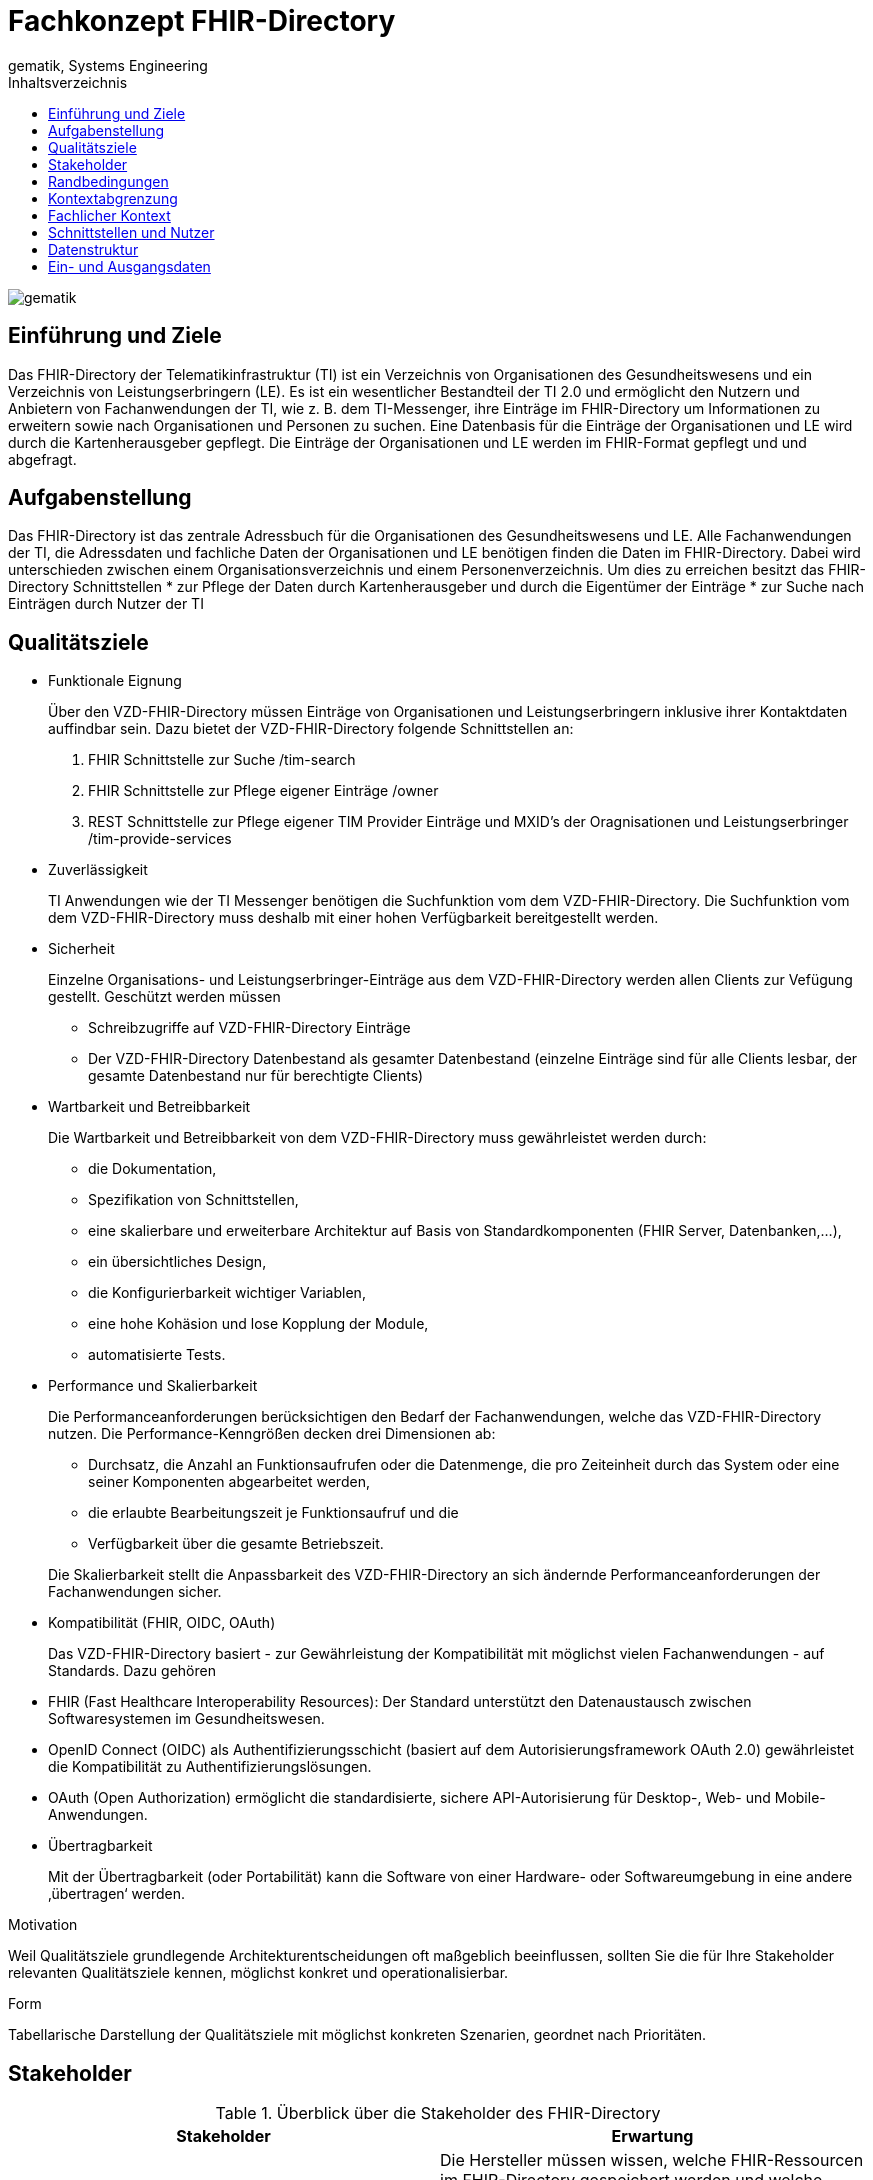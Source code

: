 = Fachkonzept FHIR-Directory
gematik, Systems Engineering
:source-highlighter: rouge
:title-page:
:imagesdir: /images/
//:sectnums:
:toc:
:toclevels: 3
:toc-title: Inhaltsverzeichnis

image::gematik_logo.svg[gematik,float="right"]

== Einführung und Ziele

Das FHIR-Directory der Telematikinfrastruktur (TI) ist ein Verzeichnis von Organisationen des Gesundheitswesens und ein Verzeichnis von Leistungserbringern (LE). Es ist ein wesentlicher Bestandteil der TI 2.0 und ermöglicht den Nutzern und Anbietern von Fachanwendungen der TI, wie z. B. dem TI-Messenger, ihre Einträge im FHIR-Directory um Informationen zu erweitern sowie nach Organisationen und Personen zu suchen.
Eine Datenbasis für die Einträge der Organisationen und LE wird durch die Kartenherausgeber gepflegt. Die Einträge der Organisationen und LE werden im FHIR-Format gepflegt und und abgefragt.

== Aufgabenstellung

Das FHIR-Directory ist das zentrale Adressbuch für die Organisationen des Gesundheitswesens und LE. Alle Fachanwendungen der TI, die Adressdaten und fachliche Daten der Organisationen und LE benötigen finden die Daten im FHIR-Directory. Dabei wird unterschieden zwischen einem Organisationsverzeichnis und einem Personenverzeichnis.
Um dies zu erreichen besitzt das FHIR-Directory Schnittstellen
* zur Pflege der Daten durch Kartenherausgeber und durch die Eigentümer der Einträge
* zur Suche nach Einträgen durch Nutzer der TI

== Qualitätsziele

* Funktionale Eignung
+
Über den VZD-FHIR-Directory müssen Einträge von Organisationen und Leistungserbringern inklusive ihrer Kontaktdaten auffindbar sein. Dazu bietet der VZD-FHIR-Directory folgende Schnittstellen an:

. FHIR Schnittstelle zur Suche /tim-search
. FHIR Schnittstelle zur Pflege eigener Einträge /owner
. REST Schnittstelle zur Pflege eigener TIM Provider Einträge und MXID's der Oragnisationen und Leistungserbringer /tim-provide-services

* Zuverlässigkeit
+
TI Anwendungen wie der TI Messenger benötigen die Suchfunktion vom dem VZD-FHIR-Directory. Die Suchfunktion vom dem VZD-FHIR-Directory muss deshalb mit einer hohen Verfügbarkeit bereitgestellt werden.

* Sicherheit
+
Einzelne Organisations- und Leistungserbringer-Einträge aus dem VZD-FHIR-Directory werden allen Clients zur Vefügung gestellt. Geschützt werden müssen

- Schreibzugriffe auf VZD-FHIR-Directory Einträge
- Der VZD-FHIR-Directory Datenbestand als gesamter Datenbestand (einzelne Einträge sind für alle Clients lesbar, der gesamte Datenbestand nur für berechtigte Clients)

* Wartbarkeit und Betreibbarkeit
+
Die Wartbarkeit und Betreibbarkeit von dem VZD-FHIR-Directory muss gewährleistet werden durch:

- die Dokumentation,
- Spezifikation von Schnittstellen,
- eine skalierbare und erweiterbare Architektur auf Basis von Standardkomponenten (FHIR Server, Datenbanken,...),
- ein übersichtliches Design,
- die Konfigurierbarkeit wichtiger Variablen,
- eine hohe Kohäsion und lose Kopplung der Module,
- automatisierte Tests.

* Performance und Skalierbarkeit
+
Die Performanceanforderungen berücksichtigen den Bedarf der Fachanwendungen, welche das VZD-FHIR-Directory nutzen. Die Performance-Kenngrößen decken drei Dimensionen ab:

- Durchsatz, die Anzahl an Funktionsaufrufen oder die Datenmenge, die pro Zeiteinheit durch das System oder eine seiner Komponenten abgearbeitet werden,
- die erlaubte Bearbeitungszeit je Funktionsaufruf und die
- Verfügbarkeit über die gesamte Betriebszeit.

+
Die Skalierbarkeit stellt die Anpassbarkeit des VZD-FHIR-Directory an sich ändernde Performanceanforderungen der Fachanwendungen sicher.

* Kompatibilität (FHIR, OIDC, OAuth)
+
Das VZD-FHIR-Directory basiert - zur Gewährleistung der Kompatibilität mit möglichst vielen Fachanwendungen - auf Standards. Dazu gehören

* FHIR (Fast Healthcare Interoperability Resources): Der Standard unterstützt den Datenaustausch zwischen Softwaresystemen im Gesundheitswesen.
* OpenID Connect (OIDC) als Authentifizierungsschicht (basiert auf dem Autorisierungsframework OAuth 2.0) gewährleistet die Kompatibilität zu Authentifizierungslösungen.
* OAuth (Open Authorization) ermöglicht die standardisierte, sichere API-Autorisierung für Desktop-, Web- und Mobile-Anwendungen.


* Übertragbarkeit
+
Mit der Übertragbarkeit (oder Portabilität) kann die Software von einer Hardware- oder Softwareumgebung in eine andere ‚übertragen‘ werden.


Motivation

Weil Qualitätsziele grundlegende Architekturentscheidungen oft maßgeblich beeinflussen, sollten Sie die für Ihre Stakeholder relevanten Qualitätsziele kennen, möglichst konkret und operationalisierbar.

Form

Tabellarische Darstellung der Qualitätsziele mit möglichst konkreten Szenarien, geordnet nach Prioritäten.

== Stakeholder

.Überblick über die Stakeholder des FHIR-Directory
|===
|Stakeholder |Erwartung

|Hersteller von TI-Messenger Clients
|Die Hersteller müssen wissen, welche FHIR-Ressourcen im FHIR-Directory gespeichert werden und welche Attribute von Clients für die Suche nach Einträgen und für die  Darstellung von Ergebnissen unterstützt werden müssen.

|Hersteller von Org-Admin Clients
|Die Hersteller müssen wissen, welche FHIR-Ressourcen im FHIR-Directory gespeichert werden, welche FHIR-Ressourcen angelegt werden dürfen, wie die Beziehungen zwischen den FHIR Ressourcen sind und welche Attribute geändert werden dürfen.

|Kartenherausgeber
|Die Kartenherausgeber müssen wissen, welche FHIR-Ressourcen im FHIR-Directory gespeichert werden, welche FHIR-Ressourcen angelegt werden dürfen, wie die Beziehungen zwischen den FHIR Ressourcen sind und welche Attribute geändert werden dürfen.

|Hersteller von TI-Messenger Fachdiensten
|Die Hersteller müssen wissen, welche FHIR-Ressourcen sie erzeugen und ändern dürfen und welche Attribute sie pflegen müssen.

|gematik
|Die gematik muss in der Lage sein die Daten-Qualität im FHIR-Directory zu prüfen.
|===

== Randbedingungen
uhe
Inhalt
Randbedingungen und Vorgaben, die ihre Freiheiten bezüglich Entwurf, Implementierung oder Ihres Entwicklungsprozesses einschränken. Diese Randbedingungen gelten manchmal organisations- oder firmenweit über die Grenzen einzelner Systeme hinweg.
Motivation
Für eine tragfähige Architektur sollten Sie genau wissen, wo Ihre Freiheitsgrade bezüglich der Entwurfsentscheidungen liegen und wo Sie Randbedingungen beachten müssen. Sie können Randbedingungen vielleicht noch verhandeln, zunächst sind sie aber da.
Form
Einfache Tabellen der Randbedingungen mit Erläuterungen. Bei Bedarf unterscheiden Sie technische, organisatorische und politische Randbedingungen oder übergreifende Konventionen (beispielsweise Programmier- oder Versionierungsrichtlinien, Dokumentations- oder Namenskonvention).
Siehe Randbedingungen in der online-Dokumentation (auf Englisch!).

Das VZD-FHIR-Directory muss mit dem VZD-LDAP-Directory [gemSpec_VZD] koexistieren. Die Daten aus dem VZD-LDAP-Directory werden in das VZD-FHIR-Directory synchronisiert und können dort ergänzt werden.
Das VZD-FHIR-Directory muss die nötigen Services für den TI-Messenger bereitstellen [gemSpec_TI-Messenger-Client][gemSpec_TI-Messenger-Dienst][gemSpec_TI-Messenger-FD].



== Kontextabgrenzung
cp
Inhalt
Die Kontextabgrenzung grenzt das System von allen Kommunikationsbeziehungen (Nachbarsystemen und Benutzerrollen) ab. Sie legt damit die externen Schnittstellen fest.
Differenzieren Sie fachliche (fachliche Ein- und Ausgaben) und technische Kontexte (Kanäle, Protokolle, Hardware), falls nötig.
Motivation
Die fachlichen und technischen Schnittstellen zur Kommunikation gehören zu den kritischsten Aspekten eines Systems. Stellen Sie sicher, dass Sie diese komplett verstanden haben.
Form
Verschiedene Optionen:

•	Diverse Kontextdiagramme
•	Listen von Kommunikationsbeziehungen mit deren Schnittstellen

Siehe Kontextabgrenzung in der online-Dokumentation (auf Englisch!).


== Fachlicher Kontext
image::FHIR-Directory_Systemkontext.svg[FHIR-Directory Systemkontext]

Die Abbildung zeigt das FHIR-Directory mit seinen Schnittstellen und Nutzern. Alle Schnittstellen mit Ausnahme (6) sind über das Internet erreichbar.

== Schnittstellen und Nutzer

Die Schnittstellen stellen folgende Funktionen bereit:

. Für Nutzer des TI-Messengers gibt es eine Schnittstelle zur Suche nach Einträgen im Organisationsverzeichnis und für LE zusätzlich zur Suche im Personenverzeichnis.
. Für Administratoren der Organisationen des Gesundheitswesens gibt es eine Schnittstelle zur Änderung Ihres Eintrags im Organisationsverzeichnis. Über diese Schnittstelle kann ein Eintrag einer Organisation über eine Verlinkung um zusätzliche Einträge erweitert werden.
. Für Kartenherausgeber gibt es eine Schnittstelle um Einträge im LDAP-Directory anzulegen und zu pflegen. Zukünftig ist vorgesehen, dass die Kartenherausgeber auch direkt die Schnittstelle zum FHIR-Directory nutzen können.
. TI-Messenger-Anbieter pflegen im FHIR-Directory für die von ihenen angebotenen Messenger-Services die TI-Messenger Domänen und verlinken sie zu den Einträgen der Organisationen, für die die Messenger-Services angeboten werden.
. Die gematik hat Schnittstellen um die Daten-Qualität der Einträge zu prüfen.
. Die Einträge im LDAP-Directory werden in das FHIR-Directory Organisations- und Personenverzeichnis synchronisiert. Für Einträge, die von den Kartenherausgebern schon direkt im FHIR-Directory gepflegt werden erfolgt die Synchronisation umgekehrt in das LDAP-Directory. Die Einträge erhalten dazu im FHIR-Directory eine spezielle Kennung, die angibt, ob die Pflege schon direkt im FHIR-Directory erfolgt ist.

== Datenstruktur

Die Einträge im Organisationsverzeichnis beginnen immer mit einer HealthcareService Ressource (Bezeichner des Service) mit links zu einer Organization Ressource (Name der Organisation) sowie einer Location Ressource (postalische Adresse und Geodaten sowie Öffnungszeiten). Die Endpoint Ressource ist optional und enthält fachliche Daten der Anwendungen wie z. B. Adressdaten des TI-Messengers.

image::diagrams/ClassDiagram.HealthcareService.png[ClassDiagram HealthcareService]

Die Einträge im Personenverzeichnis beginnen immer mit einer PractitionerRole Ressource (Rolle des LE) mit links zu einer Practitioner Ressource (Name LE) sowie optional einer Location Ressource (postalische Adresse und Geodaten sowie Öffnungszeiten). Die Endpoint Ressource ist optional und enthält fachliche Daten der Anwendungen wie z. B. Adressdaten des TI-Messengers.

image::diagrams/ClassDiagram.PractitionerRole.png[ClassDiagram PractitionerRole]

== Ein- und Ausgangsdaten


------
cp
Inhalt
Festlegung aller Kommunikationsbeziehungen (Nutzer, IT-Systeme, …) mit Erklärung der fachlichen Ein- und Ausgabedaten oder Schnittstellen. Zusätzlich (bei Bedarf) fachliche Datenformate oder Protokolle der Kommunikation mit den Nachbarsystemen.
Motivation
Alle Beteiligten müssen verstehen, welche fachlichen Informationen mit der Umwelt ausgetauscht werden.
Form
Alle Diagrammarten, die das System als Blackbox darstellen und die fachlichen Schnittstellen zu den Nachbarsystemen beschreiben.
Alternativ oder ergänzend können Sie eine Tabelle verwenden. Der Titel gibt den Namen Ihres Systems wieder; die drei Spalten sind: Kommunikationsbeziehung, Eingabe, Ausgabe.
<Diagramm und/oder Tabelle>
<optional: Erläuterung der externen fachlichen Schnittstellen>

== Technischer Kontext
cp
Inhalt
Technische Schnittstellen (Kanäle, Übertragungsmedien) zwischen dem System und seiner Umwelt. Zusätzlich eine Erklärung (mapping), welche fachlichen Ein- und Ausgaben über welche technischen Kanäle fließen.
Motivation
Viele Stakeholder treffen Architekturentscheidungen auf Basis der technischen Schnittstellen des Systems zu seinem Kontext.
Insbesondere bei der Entwicklung von Infrastruktur oder Hardware sind diese technischen Schnittstellen durchaus entscheidend.
Form
Beispielsweise UML Deployment-Diagramme mit den Kanälen zu Nachbarsystemen, begleitet von einer Tabelle, die Kanäle auf Ein-/Ausgaben abbildet.
<Diagramm oder Tabelle>
<optional: Erläuterung der externen technischen Schnittstellen>
<Mapping fachliche auf technische Schnittstellen>

== Lösungsstrategie
uhe
Inhalt
Kurzer Überblick über die grundlegenden Entscheidungen und Lösungsansätze, die Entwurf und Implementierung des Systems prägen. Hierzu gehören:
•	Technologieentscheidungen
•	Entscheidungen über die Top-Level-Zerlegung des Systems, beispielsweise die Verwendung gesamthaft prägender Entwurfs- oder Architekturmuster,
•	Entscheidungen zur Erreichung der wichtigsten Qualitätsanforderungen sowie
•	relevante organisatorische Entscheidungen, beispielsweise für bestimmte Entwicklungsprozesse oder Delegation bestimmter Aufgaben an andere Stakeholder.
Motivation
Diese wichtigen Entscheidungen bilden wesentliche „Eckpfeiler“ der Architektur. Von ihnen hängen viele weitere Entscheidungen oder Implementierungsregeln ab.
Form
Fassen Sie die zentralen Entwurfsentscheidungen kurz zusammen. Motivieren Sie, ausgehend von Aufgabenstellung, Qualitätszielen und Randbedingungen, was Sie entschieden haben und warum Sie so entschieden haben. Vermeiden Sie redundante Beschreibungen und verweisen Sie eher auf weitere Ausführungen in Folgeabschnitten.
Siehe Lösungsstrategie in der online-Dokumentation (auf Englisch!).

== Bausteinsicht
cp
Inhalt
Diese Sicht zeigt die statische Zerlegung des Systems in Bausteine sowie deren Beziehungen. Beispiele für Bausteine sind unter anderem:
•	Module
•	Komponenten
•	Subsysteme
•	Klassen
•	Interfaces
•	Pakete
•	Bibliotheken
•	Frameworks
•	Schichten
•	Partitionen
•	Tiers
•	Funktionen
•	Makros
•	Operationen
•	Datenstrukturen

Diese Sicht sollte in jeder Architekturdokumentation vorhanden sein. In der Analogie zum Hausbau bildet die Bausteinsicht den Grundrissplan.
Motivation
Behalten Sie den Überblick über den Quellcode, indem Sie die statische Struktur des Systems durch Abstraktion verständlich machen.
Damit ermöglichen Sie Kommunikation auf abstrakterer Ebene, ohne zu viele Implementierungsdetails offenlegen zu müssen.
Form
Die Bausteinsicht ist eine hierarchische Sammlung von Blackboxen und Whiteboxen (siehe Abbildung unten) und deren Beschreibungen.

Ebene 1 ist die Whitebox-Beschreibung des Gesamtsystems, zusammen mit Blackbox-Beschreibungen der darin enthaltenen Bausteine.
Ebene 2 zoomt in einige Bausteine der Ebene 1 hinein. Sie enthält somit die Whitebox-Beschreibungen ausgewählter Bausteine der Ebene 1, jeweils zusammen mit Blackbox-Beschreibungen darin enthaltener Bausteine.
Ebene 3 zoomt in einige Bausteine der Ebene 2 hinein, usw.
Siehe Bausteinsicht in der online-Dokumentation (auf Englisch!).

== Whitebox Gesamtsystem
uhe
An dieser Stelle beschreiben Sie die Zerlegung des Gesamtsystems anhand des nachfolgenden Whitebox-Templates. Dieses enthält:
•	Ein Übersichtsdiagramm
•	die Begründung dieser Zerlegung
•	Blackbox-Beschreibungen der hier enthaltenen Bausteine. Dafür haben Sie verschiedene Optionen:
–	in einer Tabelle, gibt einen kurzen und pragmatischen Überblick über die enthaltenen Bausteine sowie deren Schnittstellen.
–	als Liste von Blackbox-Beschreibungen der Bausteine, gemäß dem Blackbox-Template (siehe unten). Diese Liste können Sie, je nach Werkzeug, etwa in Form von Unterkapiteln (Text), Unter-Seiten (Wiki) oder geschachtelten Elementen (Modellierungswerkzeug) darstellen.
•	(optional:) wichtige Schnittstellen, die nicht bereits im Blackbox-Template eines der Bausteine erläutert werden, aber für das Verständnis der Whitebox von zentraler Bedeutung sind. Aufgrund der vielfältigen Möglichkeiten oder Ausprägungen von Schnittstellen geben wir hierzu kein weiteres Template vor. Im schlimmsten Fall müssen Sie Syntax, Semantik, Protokolle, Fehlerverhalten, Restriktionen, Versionen, Qualitätseigenschaften, notwendige Kompatibilitäten und vieles mehr spezifizieren oder beschreiben. Im besten Fall kommen Sie mit Beispielen oder einfachen Signaturen zurecht.
<Übersichtsdiagramm>
Begründung
<Erläuternder Text>
Enthaltene Bausteine
<Beschreibung der enthaltenen Bausteine (Blackboxen)>
Wichtige Schnittstellen
<Beschreibung wichtiger Schnittstellen>
Hier folgen jetzt Erläuterungen zu Blackboxen der Ebene 1.
Falls Sie die tabellarische Beschreibung wählen, so werden Blackboxen darin nur mit Name und Verantwortung nach folgendem Muster beschrieben:
Name	Verantwortung
<Blackbox 1>	 <Text>
<Blackbox 2>	 <Text>
Falls Sie die ausführliche Liste von Blackbox-Beschreibungen wählen, beschreiben Sie jede wichtige Blackbox in einem eigenen Blackbox-Template. Dessen Überschrift ist jeweils der Namen dieser Blackbox.
<Name Blackbox 1>
Beschreiben Sie die <Blackbox 1> anhand des folgenden Blackbox-Templates:
•	Zweck/Verantwortung
•	Schnittstelle(n), sofern diese nicht als eigenständige Beschreibungen herausgezogen sind. Hierzu gehören eventuell auch Qualitäts- und Leistungsmerkmale dieser Schnittstelle.
•	(Optional) Qualitäts-/Leistungsmerkmale der Blackbox, beispielsweise Verfügbarkeit, Laufzeitverhalten o. Ä.
•	(Optional) Ablageort/Datei(en)
•	(Optional) Erfüllte Anforderungen, falls Sie Traceability zu Anforderungen benötigen.
•	(Optional) Offene Punkte/Probleme/Risiken
<Zweck/Verantwortung>
<Schnittstelle(n)>
<(Optional) Qualitäts-/Leistungsmerkmale>
<(Optional) Ablageort/Datei(en)>
<(Optional) Erfüllte Anforderungen>
<(optional) Offene Punkte/Probleme/Risiken>
<Name Blackbox 2>
<Blackbox-Template>
<Name Blackbox n>
<Blackbox-Template>

== Laufzeitsicht
cp
Inhalt
Diese Sicht erklärt konkrete Abläufe und Beziehungen zwischen Bausteinen in Form von Szenarien aus den folgenden Bereichen:
•	Wichtige Abläufe oder Features: Wie führen die Bausteine der Architektur die wichtigsten Abläufe durch?
•	Interaktionen an kritischen externen Schnittstellen: Wie arbeiten Bausteine mit Nutzern und Nachbarsystemen zusammen?
•	Betrieb und Administration: Inbetriebnahme, Start, Stop.
•	Fehler- und Ausnahmeszenarien
Anmerkung: Das Kriterium für die Auswahl der möglichen Szenarien (d.h. Abläufe) des Systems ist deren Architekturrelevanz. Es geht nicht darum, möglichst viele Abläufe darzustellen, sondern eine angemessene Auswahl zu dokumentieren.
Motivation
Sie sollten verstehen, wie (Instanzen von) Bausteine(n) Ihres Systems ihre jeweiligen Aufgaben erfüllen und zur Laufzeit miteinander kommunizieren.
Nutzen Sie diese Szenarien in der Dokumentation hauptsächlich für eine verständlichere Kommunikation mit denjenigen Stakeholdern, die die statischen Modelle (z.B. Bausteinsicht, Verteilungssicht) weniger verständlich finden.
Form
Für die Beschreibung von Szenarien gibt es zahlreiche Ausdrucksmöglichkeiten. Nutzen Sie beispielsweise:
•	Nummerierte Schrittfolgen oder Aufzählungen in Umgangssprache
•	Aktivitäts- oder Flussdiagramme
•	Sequenzdiagramme
•	BPMN (Geschäftsprozessmodell und -notation) oder EPKs (Ereignis-Prozessketten)
•	Zustandsautomaten
•	…
Siehe Laufzeitsicht in der online-Dokumentation (auf Englisch!).
<Bezeichnung Laufzeitszenario 1>
•	<hier Laufzeitdiagramm oder Ablaufbeschreibung einfügen>
•	<hier Besonderheiten bei dem Zusammenspiel der Bausteine in diesem Szenario erläutern>
<Bezeichnung Laufzeitszenario 2>
…
<Bezeichnung Laufzeitszenario n>
…

== Verteilungssicht
uhe
Inhalt
Die Verteilungssicht beschreibt:
1.	die technische Infrastruktur, auf der Ihr System ausgeführt wird, mit Infrastrukturelementen wie Standorten, Umgebungen, Rechnern, Prozessoren, Kanälen und Netztopologien sowie sonstigen Bestandteilen, und
2.	die Abbildung von (Software-)Bausteinen auf diese Infrastruktur.
Häufig laufen Systeme in unterschiedlichen Umgebungen, beispielsweise Entwicklung-/Test- oder Produktionsumgebungen. In solchen Fällen sollten Sie alle relevanten Umgebungen aufzeigen.
Nutzen Sie die Verteilungssicht insbesondere dann, wenn Ihre Software auf mehr als einem Rechner, Prozessor, Server oder Container abläuft oder Sie Ihre Hardware sogar selbst konstruieren.
Aus Softwaresicht genügt es, auf die Aspekte zu achten, die für die Softwareverteilung relevant sind. Insbesondere bei der Hardwareentwicklung kann es notwendig sein, die Infrastruktur mit beliebigen Details zu beschreiben.
Motivation
Software läuft nicht ohne Infrastruktur. Diese zugrundeliegende Infrastruktur beeinflusst Ihr System und/oder querschnittliche Lösungskonzepte, daher müssen Sie diese Infrastruktur kennen.
Form
Das oberste Verteilungsdiagramm könnte bereits in Ihrem technischen Kontext enthalten sein, mit Ihrer Infrastruktur als EINE Blackbox. Jetzt zoomen Sie in diese Infrastruktur mit weiteren Verteilungsdiagrammen hinein:
•	Die UML stellt mit Verteilungsdiagrammen (Deployment diagrams) eine Diagrammart zur Verfügung, um diese Sicht auszudrücken. Nutzen Sie diese, evtl. auch geschachtelt, wenn Ihre Verteilungsstruktur es verlangt.
•	Falls Ihre Infrastruktur-Stakeholder andere Diagrammarten bevorzugen, die beispielsweise Prozessoren und Kanäle zeigen, sind diese hier ebenfalls einsetzbar.
Siehe Verteilungssicht in der online-Dokumentation (auf Englisch!).
Infrastruktur Ebene 1
An dieser Stelle beschreiben Sie (als Kombination von Diagrammen mit Tabellen oder Texten):
•	die Verteilung des Gesamtsystems auf mehrere Standorte, Umgebungen, Rechner, Prozessoren o. Ä., sowie die physischen Verbindungskanäle zwischen diesen,
•	wichtige Begründungen für diese Verteilungsstruktur,
•	Qualitäts- und/oder Leistungsmerkmale dieser Infrastruktur,
•	Zuordnung von Softwareartefakten zu Bestandteilen der Infrastruktur
Für mehrere Umgebungen oder alternative Deployments kopieren Sie diesen Teil von arc42 für alle wichtigen Umgebungen/Varianten.
<Übersichtsdiagramm>
Begründung
<Erläuternder Text>
Qualitäts- und/oder Leistungsmerkmale
<Erläuternder Text>
Zuordnung von Bausteinen zu Infrastruktur
<Beschreibung der Zuordnung>
Infrastruktur Ebene 2
An dieser Stelle können Sie den inneren Aufbau (einiger) Infrastrukturelemente aus Ebene 1 beschreiben.
Für jedes Infrastrukturelement kopieren Sie die Struktur aus Ebene 1.
<Infrastrukturelement 1>
<Diagramm + Erläuterungen>
<Infrastrukturelement 2>
<Diagramm + Erläuterungen>
…
<Infrastrukturelement n>
<Diagramm + Erläuterungen>

== Architekturentscheidungen
cp
Inhalt
Wichtige, teure, große oder riskante Architektur- oder Entwurfsentscheidungen inklusive der jeweiligen Begründungen. Mit "Entscheidungen" meinen wir hier die Auswahl einer von mehreren Alternativen unter vorgegebenen Kriterien.
Wägen Sie ab, inwiefern Sie Entscheidungen hier zentral beschreiben, oder wo eine lokale Beschreibung (z.B. in der Whitebox-Sicht von Bausteinen) sinnvoller ist. Vermeiden Sie Redundanz. Verweisen Sie evtl. auf Abschnitt 4, wo schon grundlegende strategische Entscheidungen beschrieben wurden.
Motivation
Stakeholder des Systems sollten wichtige Entscheidungen verstehen und nachvollziehen können.
Form
Verschiedene Möglichkeiten:
•	ADR (Architecture Decision Record) für jede wichtige Entscheidung
•	Liste oder Tabelle, nach Wichtigkeit und Tragweite der Entscheidungen geordnet
•	ausführlicher in Form einzelner Unterkapitel je Entscheidung
Siehe Architekturentscheidungen in der arc42 Dokumentation (auf Englisch!). Dort finden Sie Links und Beispiele zum Thema ADR.

== Qualitätsanforderungen
uhe
Inhalt
Dieser Abschnitt enthält möglichst alle Qualitätsanforderungen als Qualitätsbaum mit Szenarien. Die wichtigsten davon haben Sie bereits in Abschnitt 1.2 (Qualitätsziele) hervorgehoben.
Nehmen Sie hier auch Qualitätsanforderungen geringerer Priorität auf, deren Nichteinhaltung oder -erreichung geringe Risiken birgt.
Motivation
Weil Qualitätsanforderungen die Architekturentscheidungen oft maßgeblich beeinflussen, sollten Sie die für Ihre Stakeholder relevanten Qualitätsanforderungen kennen, möglichst konkret und operationalisiert.
Weiterführende Informationen
Siehe Qualitätsanforderungen in der online-Dokumentation (auf Englisch!).
Qualitätsbaum
Inhalt
Der Qualitätsbaum (à la ATAM) mit Qualitätsszenarien an den Blättern.
Motivation
Die mit Prioritäten versehene Baumstruktur gibt Überblick über die — oftmals zahlreichen — Qualitätsanforderungen.
•	Baumartige Verfeinerung des Begriffes „Qualität“, mit „Qualität“ oder „Nützlichkeit“ als Wurzel.
•	Mindmap mit Qualitätsoberbegriffen als Hauptzweige
In jedem Fall sollten Sie hier Verweise auf die Qualitätsszenarien des folgenden Abschnittes aufnehmen.
Qualitätsszenarien
Inhalt
Konkretisierung der (in der Praxis oftmals vagen oder impliziten) Qualitätsanforderungen durch (Qualitäts-)Szenarien.
Diese Szenarien beschreiben, was beim Eintreffen eines Stimulus auf ein System in bestimmten Situationen geschieht.
Wesentlich sind zwei Arten von Szenarien:
•	Nutzungsszenarien (auch bekannt als Anwendungs- oder Anwendungsfallszenarien) beschreiben, wie das System zur Laufzeit auf einen bestimmten Auslöser reagieren soll. Hierunter fallen auch Szenarien zur Beschreibung von Effizienz oder Performance. Beispiel: Das System beantwortet eine Benutzeranfrage innerhalb einer Sekunde.
•	Änderungsszenarien beschreiben eine Modifikation des Systems oder seiner unmittelbaren Umgebung. Beispiel: Eine zusätzliche Funktionalität wird implementiert oder die Anforderung an ein Qualitätsmerkmal ändert sich.
Motivation
Szenarien operationalisieren Qualitätsanforderungen und machen deren Erfüllung mess- oder entscheidbar.
Insbesondere wenn Sie die Qualität Ihrer Architektur mit Methoden wie ATAM überprüfen wollen, bedürfen die in Abschnitt 1.2 genannten Qualitätsziele einer weiteren Präzisierung bis auf die Ebene von diskutierbaren und nachprüfbaren Szenarien.
Form
Entweder tabellarisch oder als Freitext.

== Risiken und technische Schulden
cp
Inhalt
Eine nach Prioritäten geordnete Liste der erkannten Architekturrisiken und/oder technischen Schulden.
Risikomanagement ist Projektmanagement für Erwachsene.
—  Tim Lister Atlantic Systems Guild
Unter diesem Motto sollten Sie Architekturrisiken und/oder technische Schulden gezielt ermitteln, bewerten und Ihren Management-Stakeholdern (z.B. Projektleitung, Product-Owner) transparent machen.
Form
Liste oder Tabelle von Risiken und/oder technischen Schulden, eventuell mit vorgeschlagenen Maßnahmen zur Risikovermeidung, Risikominimierung oder dem Abbau der technischen Schulden.
Siehe Risiken und technische Schulden in der online-Dokumentation (auf Englisch!).
Glossar
Inhalt
Die wesentlichen fachlichen und technischen Begriffe, die Stakeholder im Zusammenhang mit dem System verwenden.
Nutzen Sie das Glossar ebenfalls als Übersetzungsreferenz, falls Sie in mehrsprachigen Teams arbeiten.
Motivation
Sie sollten relevante Begriffe klar definieren, so dass alle Beteiligten
•	diese Begriffe identisch verstehen, und
•	vermeiden, mehrere Begriffe für die gleiche Sache zu haben.
•	Zweispaltige Tabelle mit <Begriff> und <Definition>
•	Eventuell weitere Spalten mit Übersetzungen, falls notwendig.
Siehe Glossar in der online-Dokumentation (auf Englisch!).
Begriff	Definition
<Begriff-1>	<Definition-1>
<Begriff-2	<Definition-2>



